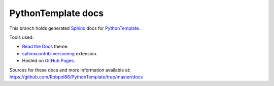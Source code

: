===================
PythonTemplate docs
===================

This branch holds generated `Sphinx <http://www.sphinx-doc.org/en/stable/>`_ docs for
`PythonTemplate <https://github.com/Robpol86/PythonTemplate>`_.

Tools used:

* `Read the Docs <https://github.com/snide/sphinx_rtd_theme>`_ theme.
* `sphinxcontrib-versioning <https://robpol86.github.io/sphinxcontrib-versioning>`_ extension.
* Hosted on `GitHub Pages <https://pages.github.com/>`_.

Sources for these docs and more information available at:
https://github.com/Robpol86/PythonTemplate/tree/master/docs
